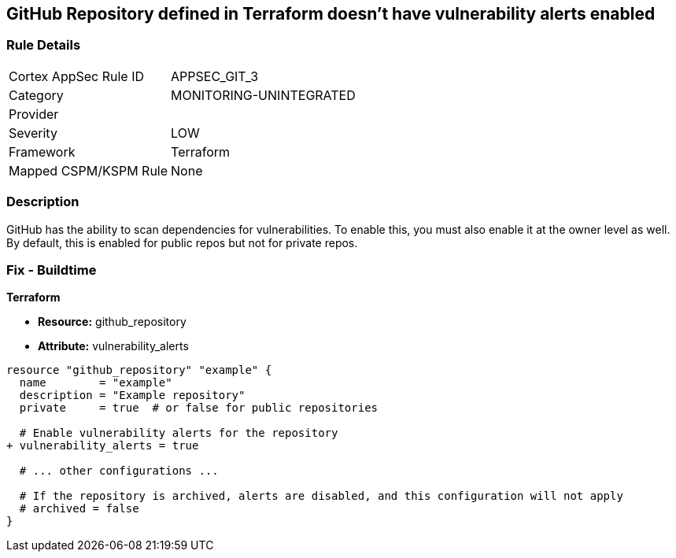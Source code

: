 == GitHub Repository defined in Terraform doesn't have vulnerability alerts enabled
// GitHub Repository vulnerability alerts disabled


=== Rule Details

[cols="1,3"]
|===
|Cortex AppSec Rule ID |APPSEC_GIT_3
|Category |MONITORING-UNINTEGRATED
|Provider |
|Severity |LOW
|Framework |Terraform
|Mapped CSPM/KSPM Rule |None
|===


=== Description 


GitHub has the ability to scan dependencies for vulnerabilities. To enable this, you must also enable it at the owner level as well. By default, this is enabled for public repos but not for private repos.

=== Fix - Buildtime


*Terraform* 


* *Resource:* github_repository
* *Attribute:* vulnerability_alerts

[source,hcl]
----
resource "github_repository" "example" {
  name        = "example"
  description = "Example repository"
  private     = true  # or false for public repositories

  # Enable vulnerability alerts for the repository
+ vulnerability_alerts = true

  # ... other configurations ...

  # If the repository is archived, alerts are disabled, and this configuration will not apply
  # archived = false
}
----
